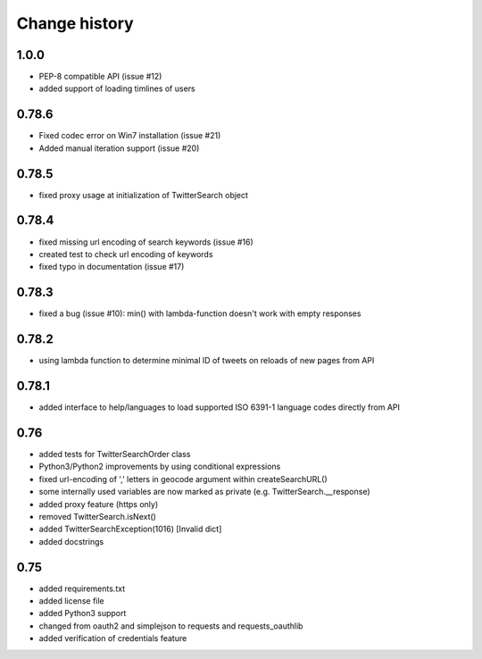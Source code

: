 Change history
**************

1.0.0
#####

* PEP-8 compatible API (issue #12)
* added support of loading timlines of users

0.78.6
######

* Fixed codec error on Win7 installation (issue #21)
* Added manual iteration support (issue #20)

0.78.5
######

* fixed proxy usage at initialization of TwitterSearch object

0.78.4
######

* fixed missing url encoding of search keywords (issue #16)
* created test to check url encoding of keywords
* fixed typo in documentation (issue #17)

0.78.3
######

* fixed a bug (issue #10): min() with lambda-function doesn't work with empty responses 

0.78.2
######

* using lambda function to determine minimal ID of tweets on reloads of new pages from API

0.78.1
######

* added interface to help/languages to load supported ISO 6391-1 language codes directly from API

0.76
####

* added tests for TwitterSearchOrder class
* Python3/Python2 improvements by using conditional expressions
* fixed url-encoding of ',' letters in geocode argument within createSearchURL()
* some internally used variables are now marked as private (e.g. TwitterSearch.__response) 
* added proxy feature (https only)
* removed TwitterSearch.isNext()
* added TwitterSearchException(1016) [Invalid dict]
* added docstrings

0.75
####

* added requirements.txt
* added license file
* added Python3 support
* changed from oauth2 and simplejson to requests and requests_oauthlib
* added verification of credentials feature
